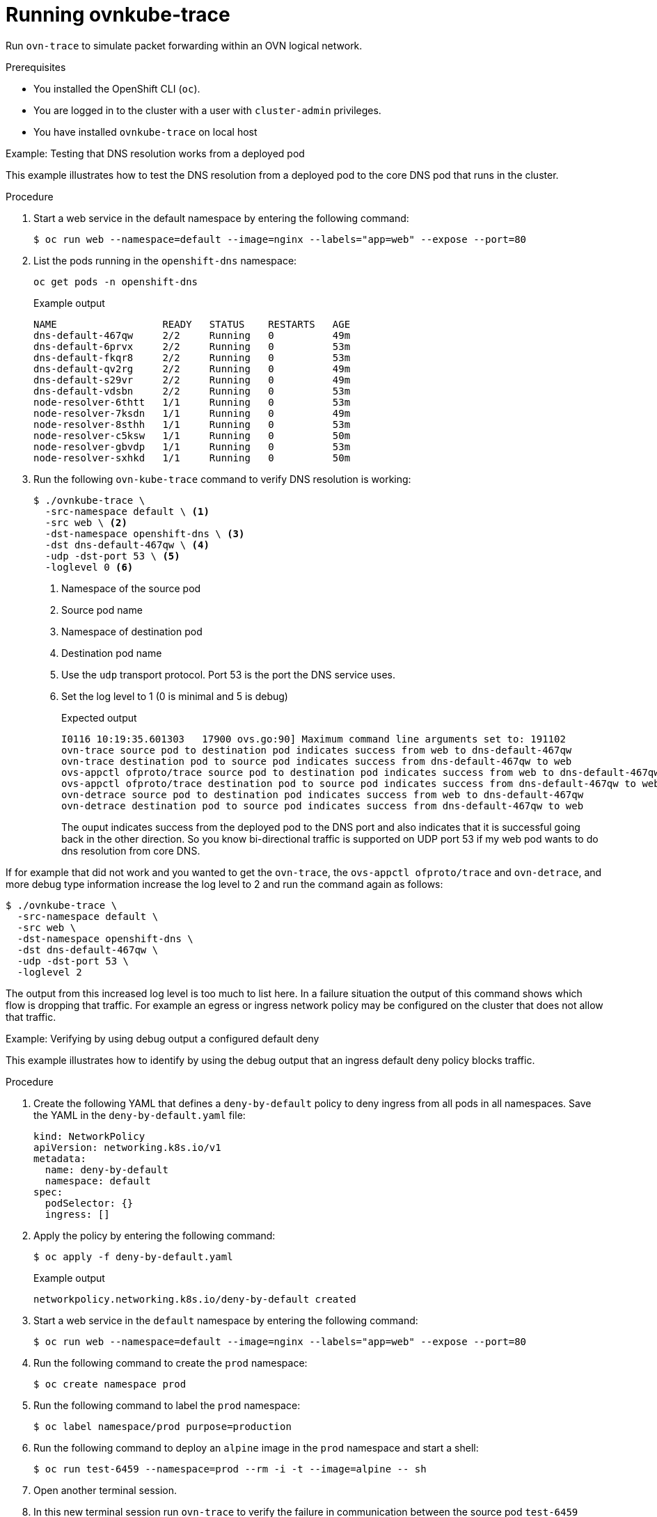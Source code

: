 // Module included in the following assemblies:
//
// * networking/ovn_kubernetes_network_provider/ovn-kubernetes-architecture.adoc

:_content-type: PROCEDURE
[id="nw-ovn-kubernetes-running-ovnkube-trace_{context}"]
= Running ovnkube-trace

Run `ovn-trace` to simulate packet forwarding within an OVN logical network.

.Prerequisites

* You installed the OpenShift CLI (`oc`).
* You are logged in to the cluster with a user with `cluster-admin` privileges.
* You have installed `ovnkube-trace` on local host

.Example: Testing that DNS resolution works from a deployed pod

This example illustrates how to test the DNS resolution from a deployed pod to the core DNS pod that runs in the cluster.

.Procedure

. Start a web service in the default namespace by entering the following command:
+
[source,terminal]
----
$ oc run web --namespace=default --image=nginx --labels="app=web" --expose --port=80
----

. List the pods running in the `openshift-dns` namespace:
+
[source,terminal]
----
oc get pods -n openshift-dns
----
+
.Example output

[source,terminal]
----
NAME                  READY   STATUS    RESTARTS   AGE
dns-default-467qw     2/2     Running   0          49m
dns-default-6prvx     2/2     Running   0          53m
dns-default-fkqr8     2/2     Running   0          53m
dns-default-qv2rg     2/2     Running   0          49m
dns-default-s29vr     2/2     Running   0          49m
dns-default-vdsbn     2/2     Running   0          53m
node-resolver-6thtt   1/1     Running   0          53m
node-resolver-7ksdn   1/1     Running   0          49m
node-resolver-8sthh   1/1     Running   0          53m
node-resolver-c5ksw   1/1     Running   0          50m
node-resolver-gbvdp   1/1     Running   0          53m
node-resolver-sxhkd   1/1     Running   0          50m
----

. Run the following `ovn-kube-trace` command to verify DNS resolution is working:
+
[source,terminal]
----
$ ./ovnkube-trace \
  -src-namespace default \ <1>
  -src web \ <2>
  -dst-namespace openshift-dns \ <3>
  -dst dns-default-467qw \ <4>
  -udp -dst-port 53 \ <5>
  -loglevel 0 <6>
----
+
<1> Namespace of the source pod
<2> Source pod name
<3> Namespace of destination pod
<4> Destination pod name
<5> Use the `udp` transport protocol. Port 53 is the port the DNS service uses.
<6> Set the log level to 1 (0 is minimal and 5 is debug)
+
.Expected output
[source,terminal]
----
I0116 10:19:35.601303   17900 ovs.go:90] Maximum command line arguments set to: 191102
ovn-trace source pod to destination pod indicates success from web to dns-default-467qw
ovn-trace destination pod to source pod indicates success from dns-default-467qw to web
ovs-appctl ofproto/trace source pod to destination pod indicates success from web to dns-default-467qw
ovs-appctl ofproto/trace destination pod to source pod indicates success from dns-default-467qw to web
ovn-detrace source pod to destination pod indicates success from web to dns-default-467qw
ovn-detrace destination pod to source pod indicates success from dns-default-467qw to web
----
+
The ouput indicates success from the deployed pod to the DNS port and also indicates that it is
successful going back in the other direction. So you know bi-directional traffic is supported on UDP port 53 if my web pod wants to do dns resolution from core DNS.

If for example that did not work and you wanted to get the `ovn-trace`, the `ovs-appctl ofproto/trace` and `ovn-detrace`, and more debug type information increase the log level to 2 and run the command again as follows:

[source,terminal]
----
$ ./ovnkube-trace \
  -src-namespace default \
  -src web \
  -dst-namespace openshift-dns \
  -dst dns-default-467qw \
  -udp -dst-port 53 \
  -loglevel 2
----

The output from this increased log level is too much to list here. In a failure situation the output of this command shows which flow is dropping that traffic. For example an egress or ingress network policy may be configured on the cluster that does not allow that traffic.

.Example: Verifying by using debug output a configured default deny

This example illustrates how to identify by using the debug output that an ingress default deny policy blocks traffic.

.Procedure

. Create the following YAML that defines a `deny-by-default` policy to deny ingress from all pods in all namespaces. Save the YAML in the `deny-by-default.yaml` file:
+
[source,yaml]
----
kind: NetworkPolicy
apiVersion: networking.k8s.io/v1
metadata:
  name: deny-by-default
  namespace: default
spec:
  podSelector: {}
  ingress: []
----

. Apply the policy by entering the following command:
+
[source,terminal]
----
$ oc apply -f deny-by-default.yaml
----
+
.Example output
[source,terminal]
----
networkpolicy.networking.k8s.io/deny-by-default created
----

. Start a web service in the `default` namespace by entering the following command:
+
[source,terminal]
----
$ oc run web --namespace=default --image=nginx --labels="app=web" --expose --port=80
----

. Run the following command to create the `prod` namespace:
+
[source,terminal]
----
$ oc create namespace prod
----

. Run the following command to label the `prod` namespace:
+
[source,terminal]
----
$ oc label namespace/prod purpose=production
----

. Run the following command to deploy an `alpine` image in the `prod` namespace and start a shell:
+
[source,terminal]
----
$ oc run test-6459 --namespace=prod --rm -i -t --image=alpine -- sh
----

. Open another terminal session.

. In this new terminal session run `ovn-trace` to verify the failure in communication between the source pod `test-6459` running in namespace `prod` and destination pod running in the `default` namespace:
+
[source,terminal]
----
$ ./ovnkube-trace \
 -src-namespace prod \
 -src test-6459 \
 -dst-namespace default \
 -dst web \
 -tcp -dst-port 80 \
 -loglevel 0
----
+
.Expected output

[source,terminal]
----
I0116 14:20:47.380775   50822 ovs.go:90] Maximum command line arguments set to: 191102
ovn-trace source pod to destination pod indicates failure from test-6459 to web
----

. Increase the log level to 2 to expose the reason for the failure by running the following command:
+
[source,terminal]
----
$ ./ovnkube-trace \
 -src-namespace prod \
 -src test-6459 \
 -dst-namespace default \
 -dst web \
 -tcp -dst-port 80 \
 -loglevel 2
----
+
.Expected output

[source,terminal]
----
ct_lb_mark /* default (use --ct to customize) */
------------------------------------------------
 3. ls_out_acl_hint (northd.c:6092): !ct.new && ct.est && !ct.rpl && ct_mark.blocked == 0, priority 4, uuid 32d45ad4
    reg0[8] = 1;
    reg0[10] = 1;
    next;
 4. ls_out_acl (northd.c:6435): reg0[10] == 1 && (outport == @a16982411286042166782_ingressDefaultDeny), priority 2000, uuid f730a887 <1>
    ct_commit { ct_mark.blocked = 1; };
----
+
<1> Ingress traffic is blocked due to the default deny policy being in place

. Create a policy that allows traffic from all pods in a particular namespaces with a label `purpose=production`. Save the YAML in the `web-allow-prod.yaml` file:
+
[source,terminal]
----
kind: NetworkPolicy
apiVersion: networking.k8s.io/v1
metadata:
  name: web-allow-prod
  namespace: default
spec:
  podSelector:
    matchLabels:
      app: web
  policyTypes:
  - Ingress
  ingress:
  - from:
    - namespaceSelector:
        matchLabels:
          purpose: production
----

. Apply the policy by entering the following command:
+
[source,terminal]
----
$ oc apply -f web-allow-prod.yaml
----

. Run `ovnkube-trace` to verify that traffic is now allowed by entering the following command:
+
[source,terminal]
----
$ ./ovnkube-trace \
 -src-namespace prod \
 -src test-6459 \
 -dst-namespace default \
 -dst web \
 -tcp -dst-port 80 \
 -loglevel 0
----
+
.Expected output
[source,terminal]
----
I0116 14:25:44.055207   51695 ovs.go:90] Maximum command line arguments set to: 191102
ovn-trace source pod to destination pod indicates success from test-6459 to web
ovn-trace destination pod to source pod indicates success from web to test-6459
ovs-appctl ofproto/trace source pod to destination pod indicates success from test-6459 to web
ovs-appctl ofproto/trace destination pod to source pod indicates success from web to test-6459
ovn-detrace source pod to destination pod indicates success from test-6459 to web
ovn-detrace destination pod to source pod indicates success from web to test-6459
----

. In the open shell run the following command:
+
[source,terminal]
----
 wget -qO- --timeout=2 http://web.default
----
+
.Expected output

[source,terminal]
----
<!DOCTYPE html>
<html>
<head>
<title>Welcome to nginx!</title>
<style>
html { color-scheme: light dark; }
body { width: 35em; margin: 0 auto;
font-family: Tahoma, Verdana, Arial, sans-serif; }
</style>
</head>
<body>
<h1>Welcome to nginx!</h1>
<p>If you see this page, the nginx web server is successfully installed and
working. Further configuration is required.</p>

<p>For online documentation and support please refer to
<a href="http://nginx.org/">nginx.org</a>.<br/>
Commercial support is available at
<a href="http://nginx.com/">nginx.com</a>.</p>

<p><em>Thank you for using nginx.</em></p>
</body>
</html>
----